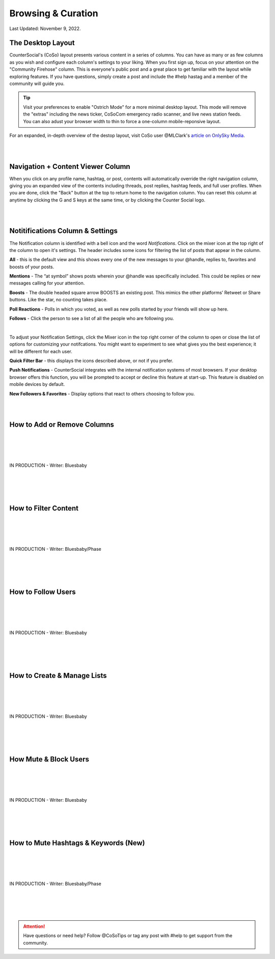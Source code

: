 Browsing & Curation
=====

Last Updated: November 9, 2022. 

The Desktop Layout
------------

CounterSocial's (CoSo) layout presents various content in a series of columns. You can have as many or as few columns as you wish and configure each column's settings to your liking. When you first sign up, focus on your attention on the "Community Firehose" column. This is everyone's public post and a great place to get familiar with the layout while exploring features. If you have questions, simply create a post and include the #help hastag and a member of the community will guide you. 

.. tip:: Visit your preferences to enable "Ostrich Mode" for a more minimal desktop layout. This mode will remove the "extras" including the news ticker, CoSoCom emergency radio scanner, and live news station feeds. You can also adust your browser width to thin to force a one-column mobile-reponsive layout. 

.. image:: img_destoplayout.jpg

For an expanded, in-depth overview of the destop layout, visit CoSo user @MLClark's `article on OnlySky Media <https://onlysky.media/mclark/countersocial-isnt-the-new-twitter-its-something-way-better/>`_.

| 
| 
Navigation + Content Viewer Column
------------

When you click on any profile name, hashtag, or post, contents will automatically override the right navigation column, giving you an expanded view of the contents including threads, post replies, hashtag feeds, and full user profiles. When you are done, click the "Back" button at the top to return home to the navigation column. You can reset this column at anytime by clicking the G and S keys at the same time, or by clicking the Counter Social logo. 

| 
| 
Notitifications Column & Settings
------------

The Notification column is identified with a bell icon and the word *Notifications*. Click on the mixer icon at the top right of the column to open it's settings. The header includes some icons for filtering the list of posts that appear in the column. 

.. image:: img_noticolumn.jpg

**All** - this is the default view and this shows every one of the new messages to your @handle, replies to, favorites and boosts of your posts.

**Mentions** - The “at symbol” shows posts wherein your @handle was specifically included. This could be replies or new messages calling for your attention.

**Boosts** - The double headed square arrow BOOSTS  an existing post. This mimics the other platforms’  Retweet or Share buttons. Like the star, no counting takes place. 

**Poll Reactions** - Polls in which you voted, as well as new polls started by your friends will show up here.

**Follows** - Click the person to see a list of all the people who are following you. 

| 
To adjust your Notification Settings, click the Mixer icon in the top right corner of the column to open or close the list of options for customizing your notifcations. You might want to experiment to see what gives you the best experience; it will be different for each user. 

**Quick Filter Bar** - this displays the icons described above, or not if you prefer.

**Push Notifications** - CounterSocial integrates with the internal notification systems of most browsers. If your desktop browser offers this function, you will be  prompted to accept or decline this feature at start-up. This feature is disabled on mobile devices by default. 

**New Followers & Favorites** - Display options that react to others choosing to follow you. 

| 
| 
How to Add or Remove Columns
------------

.. image:: img_columnsettings.jpg
| 
| 
| 
| 
| IN PRODUCTION - Writer: Bluesbaby
| 
| 
| 
| 

How to Filter Content
------------
| 
| 
| 
| 
| IN PRODUCTION - Writer: Bluesbaby/Phase
| 
| 
| 
| 

How to Follow Users
------------
| 
| 
| 
| 
| IN PRODUCTION - Writer: Bluesbaby
| 
| 
| 
| 

How to Create & Manage Lists
------------
| 
| 
| 
| 
| IN PRODUCTION - Writer: Bluesbaby
| 
| 
| 
| 

How Mute & Block Users
------------
| 
| 
| 
| 
| IN PRODUCTION - Writer: Bluesbaby
| 
| 
| 
| 

How to Mute Hashtags & Keywords (New)
------------
| 
| 
| 
| 
| IN PRODUCTION - Writer: Bluesbaby/Phase
| 
| 
| 
| 
.. attention:: Have questions or need help? Follow @CoSoTips or tag any post with #help to get support from the community. 
